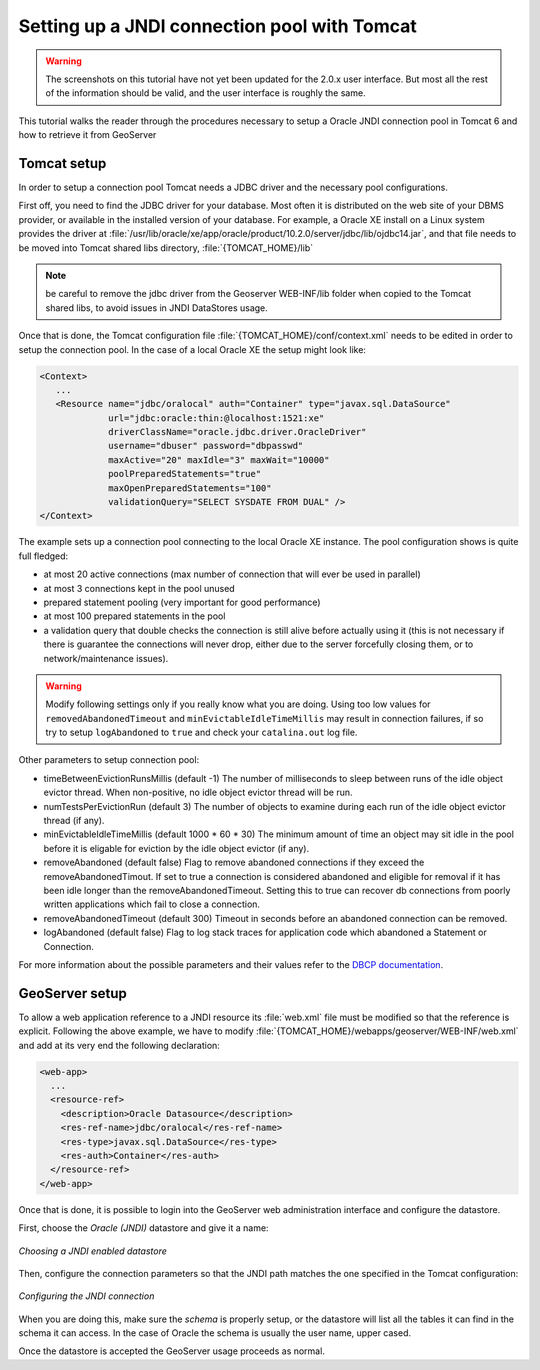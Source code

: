 .. _tomcat_jndi:

Setting up a JNDI connection pool with Tomcat
=============================================


.. warning:: The screenshots on this tutorial have not yet been updated for the 2.0.x user interface.  But most all the rest of the information should be valid, and the user interface is roughly the same.

This tutorial walks the reader through the procedures necessary to setup a Oracle JNDI connection pool in Tomcat 6 and how to retrieve it from GeoServer

Tomcat setup
------------

In order to setup a connection pool Tomcat needs a JDBC driver and the necessary pool configurations.

First off, you need to find the JDBC driver for your database. Most often it is distributed on the web site of your DBMS provider, or available in the installed version of your database.
For example, a Oracle XE install on a Linux system provides the driver at  :file:`/usr/lib/oracle/xe/app/oracle/product/10.2.0/server/jdbc/lib/ojdbc14.jar`, and that file needs to be moved into Tomcat shared libs directory, :file:`{TOMCAT_HOME}/lib`

.. note:: be careful to remove the jdbc driver from the Geoserver WEB-INF/lib folder when copied to the Tomcat shared libs, to avoid issues in JNDI DataStores usage.

Once that is done, the Tomcat configuration file :file:`{TOMCAT_HOME}/conf/context.xml` needs to be edited in order to setup the connection pool. In the case of a local Oracle XE the setup might look like:

.. code-block:: xml
  
  <Context>
     ...
     <Resource name="jdbc/oralocal" auth="Container" type="javax.sql.DataSource"
               url="jdbc:oracle:thin:@localhost:1521:xe"
               driverClassName="oracle.jdbc.driver.OracleDriver"
               username="dbuser" password="dbpasswd"
               maxActive="20" maxIdle="3" maxWait="10000"
               poolPreparedStatements="true"
               maxOpenPreparedStatements="100"
               validationQuery="SELECT SYSDATE FROM DUAL" />
  </Context>


The example sets up a connection pool connecting to the local Oracle XE instance. 
The pool configuration shows is quite full fledged:

* at most 20 active connections (max number of connection that will ever be used in parallel)
* at most 3 connections kept in the pool unused
* prepared statement pooling (very important for good performance)
* at most 100 prepared statements in the pool
* a validation query that double checks the connection is still alive before actually using it (this is not necessary if there is guarantee the connections will never drop, either due to the server forcefully closing them, or to network/maintenance issues).

.. warning:: Modify following settings only if you really know what you are doing. Using too low values for ``removedAbandonedTimeout`` and ``minEvictableIdleTimeMillis`` may result in connection failures, if so try to setup ``logAbandoned`` to ``true`` and check your ``catalina.out`` log file.

Other parameters to setup connection pool:

* timeBetweenEvictionRunsMillis	(default -1) The number of milliseconds to sleep between runs of the idle object evictor thread. When non-positive, no idle object evictor thread will be run.
* numTestsPerEvictionRun	(default 3) The number of objects to examine during each run of the idle object evictor thread (if any).
* minEvictableIdleTimeMillis	(default 1000 * 60 * 30) The minimum amount of time an object may sit idle in the pool before it is eligable for eviction by the idle object evictor (if any).
* removeAbandoned	(default false) Flag to remove abandoned connections if they exceed the removeAbandonedTimout. If set to true a connection is considered abandoned and eligible for removal if it has been idle longer than the removeAbandonedTimeout. Setting this to true can recover db connections from poorly written applications which fail to close a connection.
* removeAbandonedTimeout	(default 300) Timeout in seconds before an abandoned connection can be removed.
* logAbandoned	(default false) Flag to log stack traces for application code which abandoned a Statement or Connection.

For more information about the possible parameters and their values refer to the `DBCP documentation <http://commons.apache.org/dbcp/configuration.html>`_.

GeoServer setup
---------------

To allow a web application reference to a JNDI resource its :file:`web.xml` file must be modified so that the reference is explicit. Following the above example, we have to modify :file:`{TOMCAT_HOME}/webapps/geoserver/WEB-INF/web.xml` and add at its very end the following declaration:

.. code-block:: xml
  
  <web-app>
    ...
    <resource-ref>
      <description>Oracle Datasource</description>
      <res-ref-name>jdbc/oralocal</res-ref-name>
      <res-type>javax.sql.DataSource</res-type>
      <res-auth>Container</res-auth>
    </resource-ref>
  </web-app>

Once that is done, it is possible to login into the GeoServer web administration interface and configure the datastore. 

First, choose the *Oracle (JNDI)* datastore and give it a name:

.. figure:: choose-datastore.png
   :align: center
   
   
   *Choosing a JNDI enabled datastore*

Then, configure the connection parameters so that the JNDI path matches the one specified in the Tomcat configuration:

.. figure:: setup-params.png
   :align: center
   
   *Configuring the JNDI connection*

When you are doing this, make sure the *schema* is properly setup, or the datastore will list all the tables it can find in the schema it can access. In the case of Oracle the schema is usually the user name, upper cased.

Once the datastore is accepted the GeoServer usage proceeds as normal.
